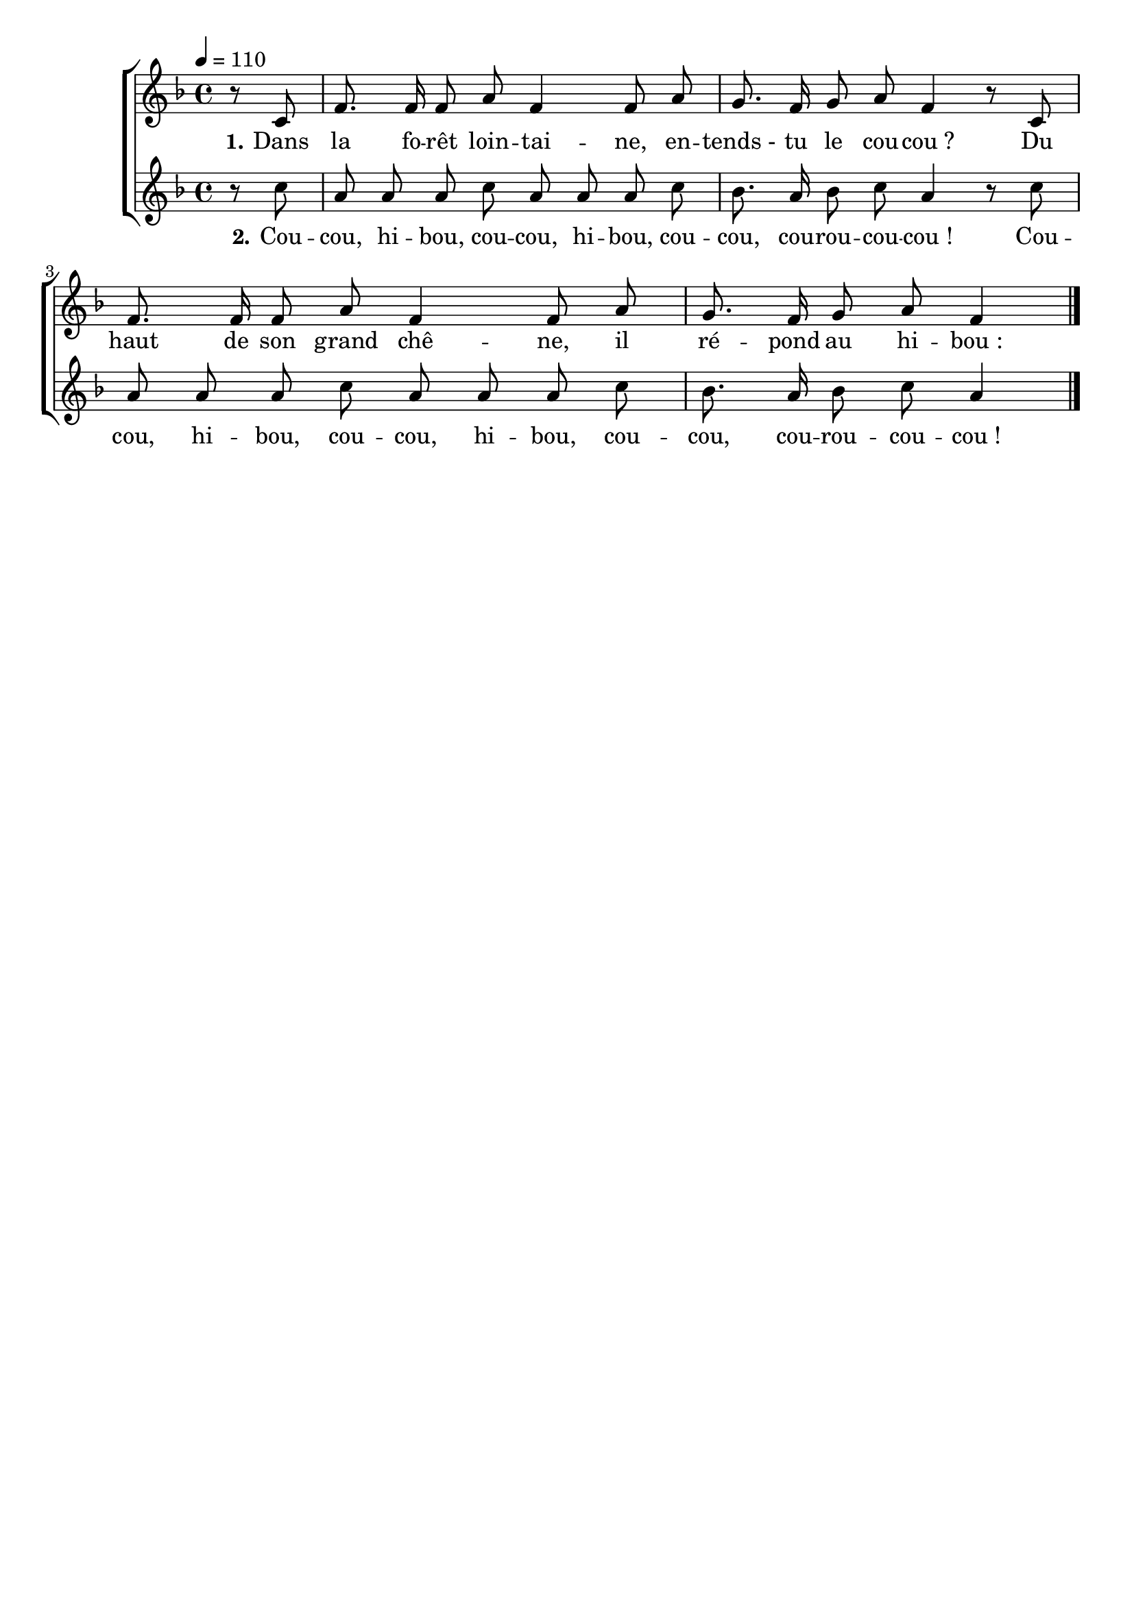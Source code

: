 \version "2.16"
\language "français"

\header {
  tagline = ""
  composer = ""
}

MetriqueArmure = {
  \tempo 4=110
  \time 4/4
  \key fa \major
}

italique = { \override Score . LyricText #'font-shape = #'italic }

roman = { \override Score . LyricText #'font-shape = #'roman }

MusiqueI = \relative do' {
  r8 do
  fa8. fa16 fa8 la fa4 fa8 la
  sol8. fa16 sol8 la fa4 r8 do
  fa8. fa16 fa8 la fa4 fa8 la
  sol8. fa16 sol8 la fa4
}

MusiqueII = \relative do'' {
  r8 do
  la8 la la do la la la do
  sib8. la16 sib8 do la4 r8 do
  la8 la la do la la la do
  sib8. la16 sib8 do la4
  \bar "|."
}

ParolesI = \lyricmode {
  \set stanza = "1."
  Dans la fo -- rêt loin -- tai -- ne, en -- tends_- tu le cou -- cou_?
  Du haut de son grand chê -- ne, il ré -- pond au hi -- bou_:
}

ParolesII = \lyricmode {
  \set stanza = "2."
  Cou -- cou, hi -- bou, cou -- cou, hi -- bou, cou -- cou, cou -- rou -- cou -- cou_!
  Cou -- cou, hi -- bou, cou -- cou, hi -- bou, cou -- cou, cou -- rou -- cou -- cou_!
}

\score{
  \new ChoirStaff
  <<
    \new Staff <<
      \set Staff.midiInstrument = "flute"
      \set Staff.autoBeaming = ##f
      \new Voice = "I" {
        \override Score.PaperColumn #'keep-inside-line = ##t
        \MetriqueArmure
        \partial 4 \MusiqueI
      }
    >>
    \new Lyrics \lyricsto I {
      \ParolesI
    }
    \new Staff <<
      \set Staff.midiInstrument = "flute"
      \set Staff.autoBeaming = ##f
      \new Voice = "II" {
        \override Score.PaperColumn #'keep-inside-line = ##t
        \MetriqueArmure
        \MusiqueII
      }
    >>
    \new Lyrics \lyricsto II {
      \ParolesII
    }
  >>
  \layout{}
}

\score{
  \new ChoirStaff
  <<
    \new Staff <<
      \set Staff.midiInstrument = "flute"
      \set Staff.autoBeaming = ##f
      \new Voice = "I" {
        \override Score.PaperColumn #'keep-inside-line = ##t
        \MetriqueArmure
        \partial 4 \MusiqueI \MusiqueII \MusiqueI \MusiqueII \MusiqueI
      }
    >>
    \new Lyrics \lyricsto I {
      \ParolesI \ParolesII \ParolesI \ParolesII \ParolesI
    }
    \new Staff <<
      \set Staff.midiInstrument = "flute"
      \set Staff.autoBeaming = ##f
      \new Voice = "II" {
        \override Score.PaperColumn #'keep-inside-line = ##t
        \MetriqueArmure
        s1*4 s1*4 s1*4 \MusiqueI \MusiqueII
      }
    >>
    \new Lyrics \lyricsto II {
      \ParolesI \ParolesII
    }
  >>
  \midi{}
}
